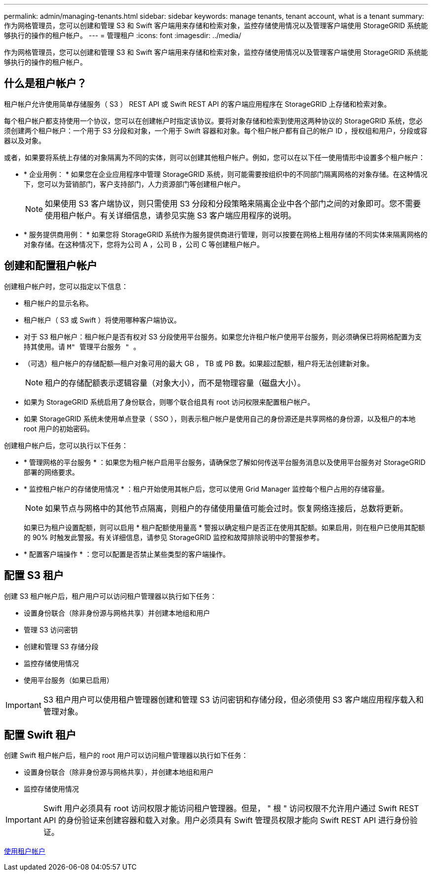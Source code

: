 ---
permalink: admin/managing-tenants.html 
sidebar: sidebar 
keywords: manage tenants, tenant account, what is a tenant 
summary: 作为网格管理员，您可以创建和管理 S3 和 Swift 客户端用来存储和检索对象，监控存储使用情况以及管理客户端使用 StorageGRID 系统能够执行的操作的租户帐户。 
---
= 管理租户
:icons: font
:imagesdir: ../media/


[role="lead"]
作为网格管理员，您可以创建和管理 S3 和 Swift 客户端用来存储和检索对象，监控存储使用情况以及管理客户端使用 StorageGRID 系统能够执行的操作的租户帐户。



== 什么是租户帐户？

租户帐户允许使用简单存储服务（ S3 ） REST API 或 Swift REST API 的客户端应用程序在 StorageGRID 上存储和检索对象。

每个租户帐户都支持使用一个协议，您可以在创建帐户时指定该协议。要将对象存储和检索到使用这两种协议的 StorageGRID 系统，您必须创建两个租户帐户：一个用于 S3 分段和对象，一个用于 Swift 容器和对象。每个租户帐户都有自己的帐户 ID ，授权组和用户，分段或容器以及对象。

或者，如果要将系统上存储的对象隔离为不同的实体，则可以创建其他租户帐户。例如，您可以在以下任一使用情形中设置多个租户帐户：

* * 企业用例： * 如果您在企业应用程序中管理 StorageGRID 系统，则可能需要按组织中的不同部门隔离网格的对象存储。在这种情况下，您可以为营销部门，客户支持部门，人力资源部门等创建租户帐户。
+

NOTE: 如果使用 S3 客户端协议，则只需使用 S3 分段和分段策略来隔离企业中各个部门之间的对象即可。您不需要使用租户帐户。有关详细信息，请参见实施 S3 客户端应用程序的说明。

* * 服务提供商用例： * 如果您将 StorageGRID 系统作为服务提供商进行管理，则可以按要在网格上租用存储的不同实体来隔离网格的对象存储。在这种情况下，您将为公司 A ，公司 B ，公司 C 等创建租户帐户。




== 创建和配置租户帐户

创建租户帐户时，您可以指定以下信息：

* 租户帐户的显示名称。
* 租户帐户（ S3 或 Swift ）将使用哪种客户端协议。
* 对于 S3 租户帐户：租户帐户是否有权对 S3 分段使用平台服务。如果您允许租户帐户使用平台服务，则必须确保已将网格配置为支持其使用。请 `M" 管理平台服务 " 。`
* （可选）租户帐户的存储配额—租户对象可用的最大 GB ， TB 或 PB 数。如果超过配额，租户将无法创建新对象。
+

NOTE: 租户的存储配额表示逻辑容量（对象大小），而不是物理容量（磁盘大小）。

* 如果为 StorageGRID 系统启用了身份联合，则哪个联合组具有 root 访问权限来配置租户帐户。
* 如果 StorageGRID 系统未使用单点登录（ SSO ），则表示租户帐户是使用自己的身份源还是共享网格的身份源，以及租户的本地 root 用户的初始密码。


创建租户帐户后，您可以执行以下任务：

* * 管理网格的平台服务 * ：如果您为租户帐户启用平台服务，请确保您了解如何传送平台服务消息以及使用平台服务对 StorageGRID 部署的网络要求。
* * 监控租户帐户的存储使用情况 * ：租户开始使用其帐户后，您可以使用 Grid Manager 监控每个租户占用的存储容量。
+

NOTE: 如果节点与网格中的其他节点隔离，则租户的存储使用量值可能会过时。恢复网络连接后，总数将更新。

+
如果已为租户设置配额，则可以启用 * 租户配额使用量高 * 警报以确定租户是否正在使用其配额。如果启用，则在租户已使用其配额的 90% 时触发此警报。有关详细信息，请参见 StorageGRID 监控和故障排除说明中的警报参考。

* * 配置客户端操作 * ：您可以配置是否禁止某些类型的客户端操作。




== 配置 S3 租户

创建 S3 租户帐户后，租户用户可以访问租户管理器以执行如下任务：

* 设置身份联合（除非身份源与网格共享）并创建本地组和用户
* 管理 S3 访问密钥
* 创建和管理 S3 存储分段
* 监控存储使用情况
* 使用平台服务（如果已启用）



IMPORTANT: S3 租户用户可以使用租户管理器创建和管理 S3 访问密钥和存储分段，但必须使用 S3 客户端应用程序载入和管理对象。



== 配置 Swift 租户

创建 Swift 租户帐户后，租户的 root 用户可以访问租户管理器以执行如下任务：

* 设置身份联合（除非身份源与网格共享），并创建本地组和用户
* 监控存储使用情况



IMPORTANT: Swift 用户必须具有 root 访问权限才能访问租户管理器。但是， " 根 " 访问权限不允许用户通过 Swift REST API 的身份验证来创建容器和载入对象。用户必须具有 Swift 管理员权限才能向 Swift REST API 进行身份验证。

xref:../tenant/index.adoc[使用租户帐户]
